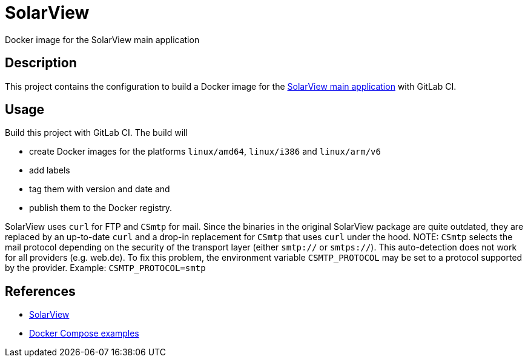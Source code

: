 = SolarView
Docker image for the SolarView main application

== Description
This project contains the configuration to build a Docker image for the http://www.solarview.info/solarview_linux.aspx[SolarView main application] with GitLab CI.

== Usage
Build this project with GitLab CI. The build will

* create Docker images for the platforms `linux/amd64`, `linux/i386` and `linux/arm/v6`
* add labels
* tag them with version and date and
* publish them to the Docker registry.

SolarView uses `curl` for FTP and `CSmtp` for mail. Since the binaries in the original SolarView package are quite outdated, they are replaced by an up-to-date `curl` and a drop-in replacement for `CSmtp` that uses `curl` under the hood.
NOTE: `CSmtp` selects the mail protocol depending on the security of the transport layer (either `smtp://` or `smtps://`). This auto-detection does not work for all providers (e.g. web.de). To fix this problem, the environment variable `CSMTP_PROTOCOL` may be set to a protocol supported by the provider. Example: `CSMTP_PROTOCOL=smtp`

== References
* http://www.solarview.info/solarview_linux.aspx[SolarView]
* https://github.com/git-developer/solarview[Docker Compose examples]
